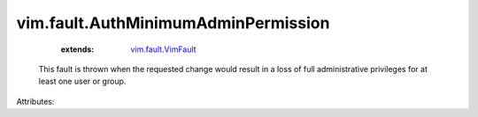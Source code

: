 .. _vim.fault.VimFault: ../../vim/fault/VimFault.rst


vim.fault.AuthMinimumAdminPermission
====================================
    :extends:

        `vim.fault.VimFault`_

  This fault is thrown when the requested change would result in a loss of full administrative privileges for at least one user or group.

Attributes:




